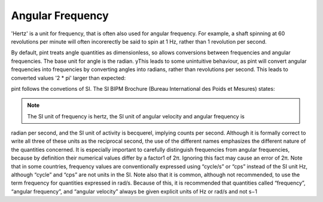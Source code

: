 .. _angular_frequency:


Angular Frequency
=================

'Hertz' is a unit for frequency, that is often also used for angular frequency. For example, a shaft spinning at 60 revolutions per minute will often incorerectly be said to spin at 1 Hz, rather than 1 revolution per second.

By default, pint treats angle quantities as dimensionless, so allows conversions between frequencies and angular frequencies. The base unit for angle is the radian. yThis leads to some unintuitive behaviour, as pint will convert angular frequencies into frequencies by converting angles into radians, rather than revolutions per second. This leads to converted values '2 * pi' larger than expected:

.. doctest::

    >> from pint import UnitRegistry
    >>> ureg = UnitRegistry()
    >>> frequency = ureg('60rpm')
    >>> frequency.to('Hz')
    <Quantity(6.28318531, 'hertz')>

pint follows the convetions of SI. The  SI BIPM Brochure (Bureau International des Poids et Mesures) states:

.. note::

    The SI unit of frequency is hertz, the SI unit of angular velocity and angular frequency is
radian per second, and the SI unit of activity is becquerel, implying counts per second.
Although it is formally correct to write all three of these units as the reciprocal second, the
use of the different names emphasizes the different nature of the quantities concerned. It is
especially important to carefully distinguish frequencies from angular frequencies, because
by definition their numerical values differ by a factor1 of 2π. Ignoring this fact may cause
an error of 2π. Note that in some countries, frequency values are conventionally expressed
using “cycle/s” or “cps” instead of the SI unit Hz, although “cycle” and “cps” are not units
in the SI. Note also that it is common, although not recommended, to use the term
frequency for quantities expressed in rad/s. Because of this, it is recommended that
quantities called “frequency”, “angular frequency”, and “angular velocity” always be given
explicit units of Hz or rad/s and not s−1